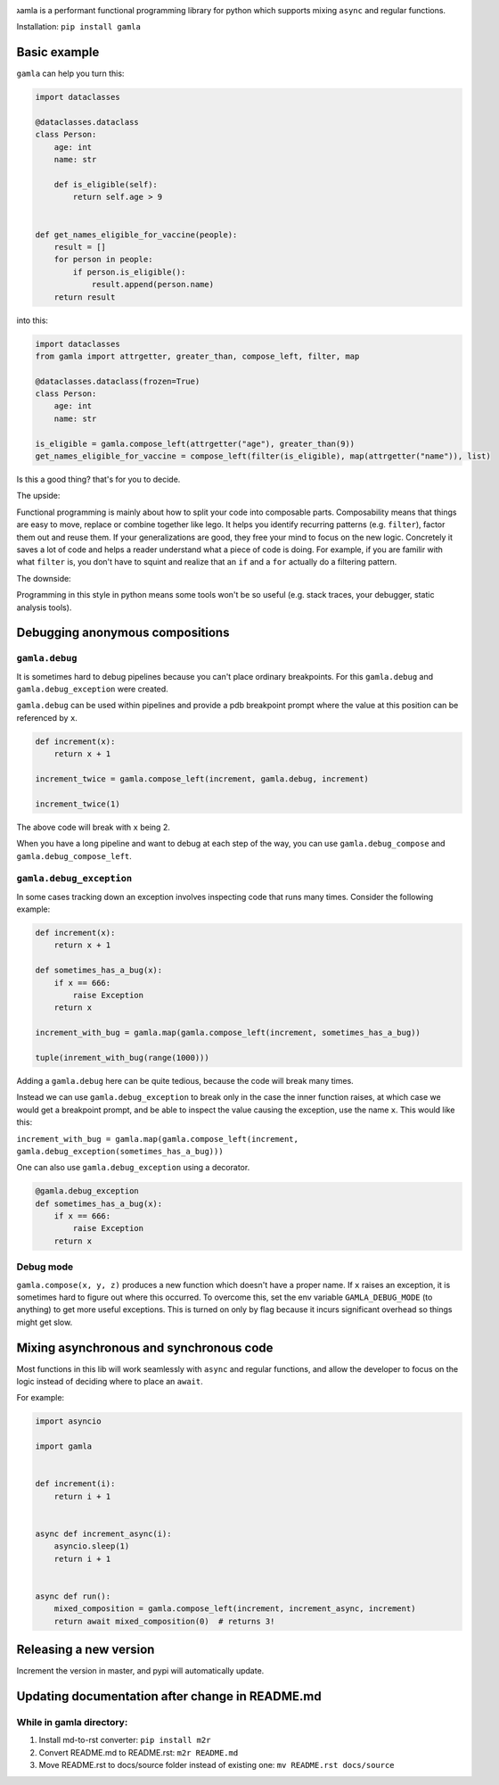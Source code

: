 

.. image:: https://travis-ci.com/hyroai/gamla.svg?branch=master
   :target: https://travis-ci.com/hyroai/gamla
   :alt: Build Status


גamla is a performant functional programming library for python which supports mixing ``async`` and regular functions.

Installation: ``pip install gamla``

Basic example
-------------

``gamla`` can help you turn this:

.. code-block:: python

   import dataclasses

   @dataclasses.dataclass
   class Person:
       age: int
       name: str

       def is_eligible(self):
           return self.age > 9


   def get_names_eligible_for_vaccine(people):
       result = []
       for person in people:
           if person.is_eligible():
               result.append(person.name)
       return result

into this:

.. code-block:: python

   import dataclasses
   from gamla import attrgetter, greater_than, compose_left, filter, map

   @dataclasses.dataclass(frozen=True)
   class Person:
       age: int
       name: str

   is_eligible = gamla.compose_left(attrgetter("age"), greater_than(9))
   get_names_eligible_for_vaccine = compose_left(filter(is_eligible), map(attrgetter("name")), list)

Is this a good thing? that's for you to decide.

The upside:

Functional programming is mainly about how to split your code into composable parts. Composability means that things are easy to move, replace or combine together like lego. It helps you identify recurring patterns (e.g. ``filter``\ ), factor them out and reuse them. If your generalizations are good, they free your mind to focus on the new logic. Concretely it saves a lot of code and helps a reader understand what a piece of code is doing. For example, if you are familir with what ``filter`` is, you don't have to squint and realize that an ``if`` and a ``for`` actually do a filtering pattern.

The downside:

Programming in this style in python means some tools won't be so useful (e.g. stack traces, your debugger, static analysis tools).

Debugging anonymous compositions
--------------------------------

``gamla.debug``
^^^^^^^^^^^^^^^^^^^

It is sometimes hard to debug pipelines because you can't place ordinary breakpoints. For this ``gamla.debug`` and ``gamla.debug_exception`` were created.

``gamla.debug`` can be used within pipelines and provide a pdb breakpoint prompt where the value at this position can be referenced by ``x``.

.. code-block:: python


   def increment(x):
       return x + 1

   increment_twice = gamla.compose_left(increment, gamla.debug, increment)

   increment_twice(1)

The above code will break with ``x`` being 2.

When you have a long pipeline and want to debug at each step of the way, you can use ``gamla.debug_compose`` and ``gamla.debug_compose_left``.

``gamla.debug_exception``
^^^^^^^^^^^^^^^^^^^^^^^^^^^^^

In some cases tracking down an exception involves inspecting code that runs many times. Consider the following example:

.. code-block:: python


   def increment(x):
       return x + 1

   def sometimes_has_a_bug(x):
       if x == 666:
           raise Exception
       return x

   increment_with_bug = gamla.map(gamla.compose_left(increment, sometimes_has_a_bug))

   tuple(inrement_with_bug(range(1000)))

Adding a ``gamla.debug`` here can be quite tedious, because the code will break many times.

Instead we can use ``gamla.debug_exception`` to break only in the case the inner function raises, at which case we would get a breakpoint prompt, and be able to inspect the value causing the exception, use the name ``x``. This would like this:

``increment_with_bug = gamla.map(gamla.compose_left(increment, gamla.debug_exception(sometimes_has_a_bug)))``

One can also use ``gamla.debug_exception`` using a decorator.

.. code-block:: python

   @gamla.debug_exception
   def sometimes_has_a_bug(x):
       if x == 666:
           raise Exception
       return x

Debug mode
^^^^^^^^^^

``gamla.compose(x, y, z)`` produces a new function which doesn't have a proper name. If ``x`` raises an exception, it is sometimes hard to figure out where this occurred. To overcome this, set the env variable ``GAMLA_DEBUG_MODE`` (to anything) to get more useful exceptions. This is turned on only by flag because it incurs significant overhead so things might get slow.

Mixing asynchronous and synchronous code
----------------------------------------

Most functions in this lib will work seamlessly with ``async`` and regular functions, and allow the developer to focus on the logic instead of deciding where to place an ``await``.

For example:

.. code-block:: python

   import asyncio

   import gamla


   def increment(i):
       return i + 1


   async def increment_async(i):
       asyncio.sleep(1)
       return i + 1


   async def run():
       mixed_composition = gamla.compose_left(increment, increment_async, increment)
       return await mixed_composition(0)  # returns 3!

Releasing a new version
-----------------------

Increment the version in master, and pypi will automatically update.

Updating documentation after change in README.md
------------------------------------------------

While in gamla directory:
^^^^^^^^^^^^^^^^^^^^^^^^^


#. Install md-to-rst converter: ``pip install m2r``
#. Convert README.md to README.rst: ``m2r README.md``
#. Move README.rst to docs/source folder instead of existing one: ``mv README.rst docs/source``
